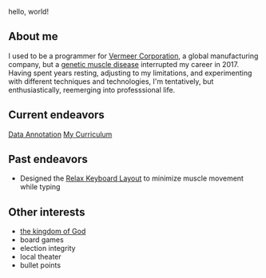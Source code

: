 hello, world!

** About me
I used to be a programmer for [[https://www.vermeer.com/na][Vermeer Corporation]], a global manufacturing company, but a [[https://ryr1.org/][genetic muscle disease]] interrupted my career in 2017. Having spent years resting, adjusting to my limitations, and experimenting with different techniques and technologies, I'm tentatively, but enthusiastically, reemerging into professsional life.

** Current endeavors
[[https://app.dataannotation.tech/][Data Annotation]]
[[https://github.com/jessenieboer/my-curriculum][My Curriculum]]
  
** Past endeavors
- Designed the [[https://github.com/jessenieboer/relax-keyboard-layout][Relax Keyboard Layout]] to minimize muscle movement while typing

** Other interests
- [[https://www.youtube.com/watch?v=ji0XgjPumVI&t=106s][the kingdom of God]]
- board games
- election integrity
- local theater
- bullet points
